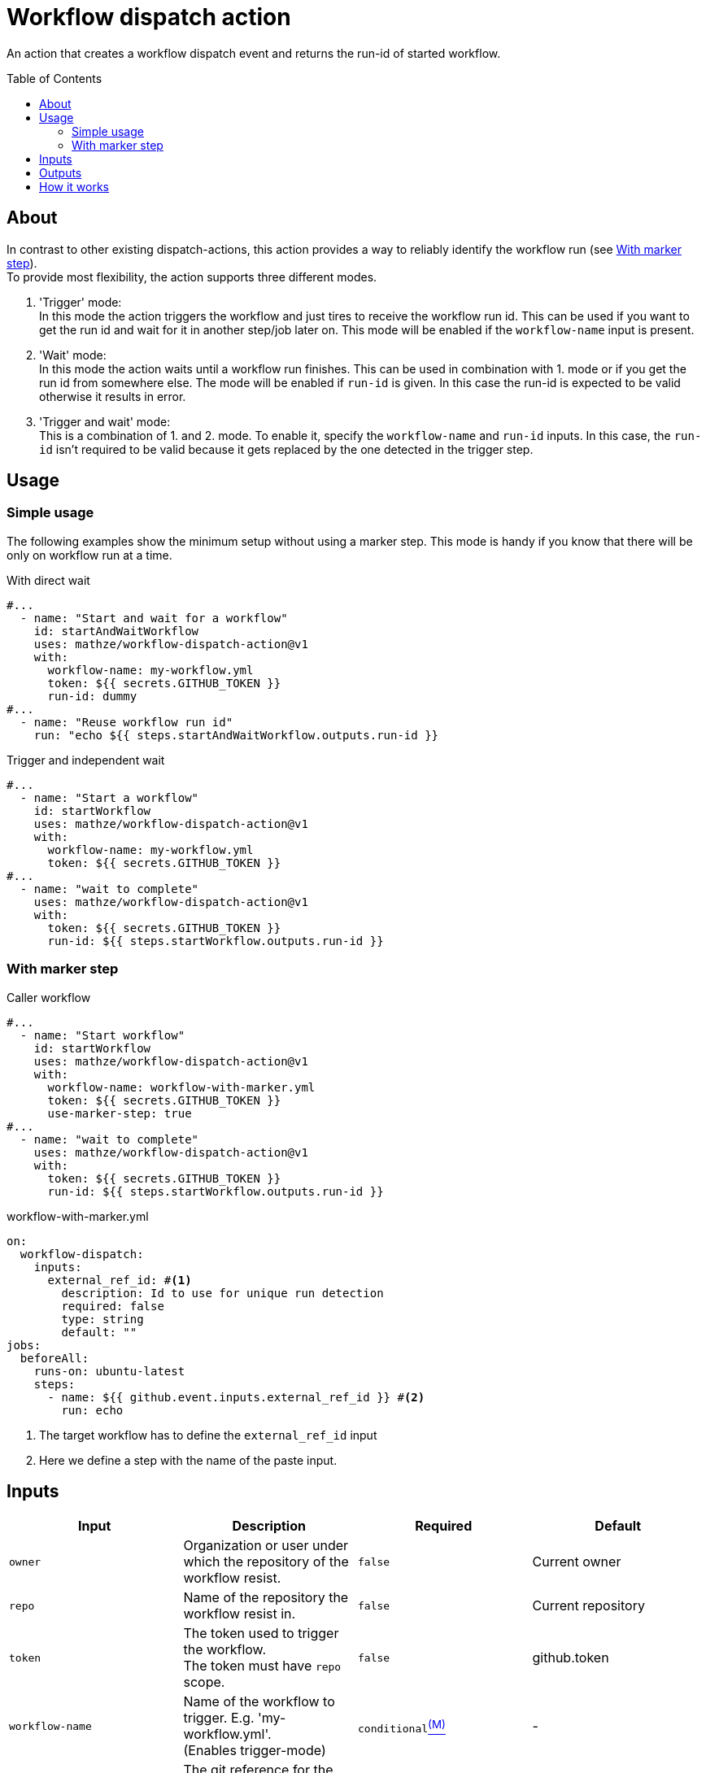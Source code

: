 = Workflow dispatch action
:toc: preamble
:current_version: v1

An action that creates a workflow dispatch event and returns the run-id of started workflow.

== About
In contrast to other existing dispatch-actions, this action provides a way to reliably identify the workflow run (see <<With marker step>>). +
To provide most flexibility, the action supports three different modes.

1. 'Trigger' mode: +
In this mode the action triggers the workflow and just tires to receive the workflow run id.
This can be used if you want to get the run id and wait for it in another step/job later on.
This mode will be enabled if the `workflow-name` input is present.

2. 'Wait' mode: +
In this mode the action waits until a workflow run finishes.
This can be used in combination with 1. mode or if you get the run id from somewhere else.
The mode will be enabled if `run-id` is given.
In this case the run-id is expected to be valid otherwise it results in error.

3. 'Trigger and wait' mode: +
This is a combination of 1. and 2. mode.
To enable it, specify the `workflow-name` and `run-id` inputs.
In this case, the `run-id` isn't required to be valid because it gets replaced by the one detected in the trigger step.

== Usage
=== Simple usage
The following examples show the minimum setup without using a marker step.
This mode is handy if you know that there will be only on workflow run at a time.

[source,yaml,title="With direct wait", subs="attributes"]
----
#...
  - name: "Start and wait for a workflow"
    id: startAndWaitWorkflow
    uses: mathze/workflow-dispatch-action@{current_version}
    with:
      workflow-name: my-workflow.yml
      token: ${{ secrets.GITHUB_TOKEN }}
      run-id: dummy
#...
  - name: "Reuse workflow run id"
    run: "echo ${{ steps.startAndWaitWorkflow.outputs.run-id }}
----

[source,yaml,title="Trigger and independent wait", subs="attributes"]
----
#...
  - name: "Start a workflow"
    id: startWorkflow
    uses: mathze/workflow-dispatch-action@{current_version}
    with:
      workflow-name: my-workflow.yml
      token: ${{ secrets.GITHUB_TOKEN }}
#...
  - name: "wait to complete"
    uses: mathze/workflow-dispatch-action@{current_version}
    with:
      token: ${{ secrets.GITHUB_TOKEN }}
      run-id: ${{ steps.startWorkflow.outputs.run-id }}
----

=== With marker step

[source,yaml,title="Caller workflow", subs="attributes"]
----
#...
  - name: "Start workflow"
    id: startWorkflow
    uses: mathze/workflow-dispatch-action@{current_version}
    with:
      workflow-name: workflow-with-marker.yml
      token: ${{ secrets.GITHUB_TOKEN }}
      use-marker-step: true
#...
  - name: "wait to complete"
    uses: mathze/workflow-dispatch-action@{current_version}
    with:
      token: ${{ secrets.GITHUB_TOKEN }}
      run-id: ${{ steps.startWorkflow.outputs.run-id }}
----

[source, yaml, title="workflow-with-marker.yml"]
----
on:
  workflow-dispatch:
    inputs:
      external_ref_id: #<.>
        description: Id to use for unique run detection
        required: false
        type: string
        default: ""
jobs:
  beforeAll:
    runs-on: ubuntu-latest
    steps:
      - name: ${{ github.event.inputs.external_ref_id }} #<.>
        run: echo
----
<1> The target workflow has to define the `external_ref_id` input
<2> Here we define a step with the name of the paste input.

== Inputs

|===
|Input|Description|Required|Default

|`owner`
|Organization or user under which the repository of the workflow resist.
|`false`
|Current owner

|`repo`
|Name of the repository the workflow resist in.
|`false`
|Current repository

|`token`
|The token used to trigger the workflow. +
The token must have `repo` scope.
|`false`
|github.token

|`workflow-name`
|Name of the workflow to trigger. E.g. 'my-workflow.yml'. +
(Enables trigger-mode)
|`conditional`<<mode, ^(M)^>>
|-

|`ref`
|The git reference for the workflow.
The reference can be a branch or tag name.
|`false`
|Default branch of the target repository.

|`payload`
|Json-String representing any payload/input that shall be sent with the dispatch event.
|`false`
| {}

|`trigger-timeout`
|Maximum duration<<duration, ^(D)^>> to use to getting workflow run id.
|`false`
|1 minute

|`trigger-interval`
|Duration<<duration, ^(D)^>> to wait between consecutive tries to retrieve a workflow run id.
|`false`
|1 second

|`use-marker-step`
|Indicates if the action shall look for a marker-step to find the appropriate run.
|`false`
|`false`

|`run-id`
|A workflow run id for which to wait. (Enables wait-mode)
|`conditional`<<mode, ^(M)^>>
|-

|`wait-timeout`
|Maximum duration<<duration, ^(D)^>> to use to wait until a workflow run completes.
|`false`
|10 minutes

|`wait-interval`
|Duration<<duration, ^(D)^>> to wait between consecutive queries on the workflow run status.
|`false`
|1 seconds

|`fail-on-error`
|Defines if the action should result in a build failure, if an error was discovered
|`false`
|`false`

|===
[#mode]
(M): Controls the mode of the action.
[#duration]
(D): Duration can be specified in either ISO-8601 Duration format or in specific format e.g. `1m 10s` (details see https://kotlinlang.org/api/latest/jvm/stdlib/kotlin.time/-duration/parse.html)

== Outputs

|===
|Output|Type|Description

|`failed`
|Boolean
|Indicates if there was an issue with the action run, and the workflow may not have been triggered correctly.

|`run-id`
|String
|The run id of the started workflow.
May be empty if no run was found or on error.

|===

== How it works
Trigger-mode::
1. Determine workflow id for given workflow-name
2. If `use-marker-step` is enabled, generate a unique `external_ref_id` (<CURRENT_RUN_ID>-<CURRENT_JOB_ID>-<UUID>)
3. Trigger dispatch event to target workflow and store the `dispatch-date` (also pass `external_ref_id` in input if enabled)
4. Query workflow runs for the given workflow (-id) that are younger than `dispatch-date` and targeting the given `ref` +
The query use the _etag_ to reduce rate-limit impact
5. Filter found runs
+
    .. *If `use-marker-step` is enabled*
    ... Filter runs that are not 'queued'
    ... Get step details for each run
    ... Find the step with the name of generated `external_ref_id`
    ... Take first (if any)
    .. *Else*
    ... Order runs by date created
    ... Take first (if any)
+
[NOTE]
All subsequent requests use _etag_'s

6. Repeat 4 and 5 until a matching workflow run was found or `trigger-timeout` exceeds. Between each round trip we pause for `trigger-interval` units.
7. Return the found workflow run id or raise/log error (depending on `failOnError`)

Wait-mode::
